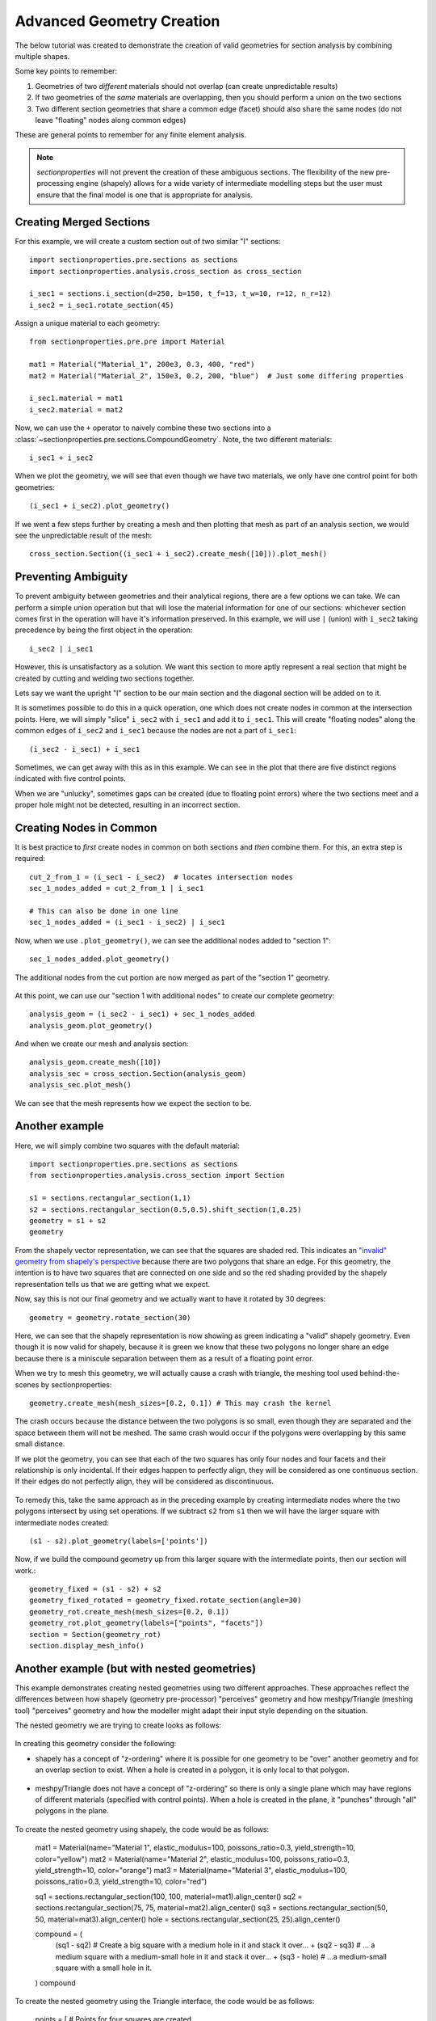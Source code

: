 .. _label-advanced_geom:

Advanced Geometry Creation
==========================

The below tutorial was created to demonstrate the creation of valid geometries
for section analysis by combining multiple shapes.

Some key points to remember:

1. Geometries of two *different* materials should not overlap (can create unpredictable results)
2. If two geometries of the *same* materials are overlapping, then you should perform a union on the two sections
3. Two different section geometries that share a common edge (facet) should also share the same nodes (do not leave "floating" nodes along common edges)

These are general points to remember for any finite element analysis.

.. note::
   *sectionproperties* will not prevent the creation of these ambiguous sections. The flexibility of the new
   pre-processing engine (shapely) allows for a wide variety of intermediate modelling steps but the user must ensure
   that the final model is one that is appropriate for analysis.

Creating Merged Sections
------------------------

For this example, we will create a custom section out of two similar "I" sections::

    import sectionproperties.pre.sections as sections
    import sectionproperties.analysis.cross_section as cross_section

    i_sec1 = sections.i_section(d=250, b=150, t_f=13, t_w=10, r=12, n_r=12)
    i_sec2 = i_sec1.rotate_section(45)

..  figure:: ../images/examples/i_sec1.png
    :align: center
    :scale: 50 %

..  figure:: ../images/examples/i_sec2.png
    :align: center
    :scale: 50 %

Assign a unique material to each geometry::

    from sectionproperties.pre.pre import Material

    mat1 = Material("Material_1", 200e3, 0.3, 400, "red")
    mat2 = Material("Material_2", 150e3, 0.2, 200, "blue")  # Just some differing properties

    i_sec1.material = mat1
    i_sec2.material = mat2

Now, we can use the ``+`` operator to naively combine these two sections into a :class:`~sectionproperties.pre.sections.CompoundGeometry`. Note, the two
different materials::

    i_sec1 + i_sec2

..  figure:: ../images/examples/basic_compound.png
    :align: center
    :scale: 50 %


When we plot the geometry, we will see that even though we have two materials, we only have one control point for both geometries::

    (i_sec1 + i_sec2).plot_geometry()

..  figure:: ../images/examples/basic_compound_plot.png
    :align: center
    :scale: 50 %

If we went a few steps further by creating a mesh and then plotting that mesh as part of an analysis section, we would see the unpredictable result of the mesh::

    cross_section.Section((i_sec1 + i_sec2).create_mesh([10])).plot_mesh()

..  figure:: ../images/examples/basic_combined_mesh_error.png
    :align: center
    :scale: 50 %

Preventing Ambiguity
--------------------

To prevent ambiguity between geometries and their analytical regions, there are a few options we can take. We can perform a simple union operation but that will lose
the material information for one of our sections: whichever section comes first in the operation will have
it's information preserved. In this example, we will use ``|`` (union)
with ``i_sec2`` taking precedence by being the first object in the operation::

    i_sec2 | i_sec1

..  figure:: ../images/examples/basic_union.png
    :align: center
    :scale: 50 %

However, this is unsatisfactory as a solution. We want this section to more aptly represent a real section that might be created by cutting and welding two sections together.

Lets say we want the upright "I" section to be our main section and the diagonal section will be added on to it.

It is sometimes possible to do this in a quick operation, one which does not create nodes in common at the intersection points.
Here, we will simply "slice" ``i_sec2`` with ``i_sec1`` and add it to ``i_sec1``. This will create "floating nodes" along the
common edges of ``i_sec2`` and ``i_sec1`` because the nodes are not a part of ``i_sec1``::

    (i_sec2 - i_sec1) + i_sec1

..  figure:: ../images/examples/combined_section_lucky.png
    :align: center
    :scale: 50 %


..  figure:: ../images/examples/combined_section_lucky_plot.png
    :align: center
    :scale: 50 %

Sometimes, we can get away with this as in this example. We can see in the plot that there are five distinct regions indicated with five control points.

When we are "unlucky", sometimes gaps can be created (due to floating point errors) where the two sections meet and a proper hole might not be detected, resulting
in an incorrect section.

Creating Nodes in Common
------------------------

It is best practice to *first* create nodes in common on both sections and *then* combine them. For this, an extra step is required::

    cut_2_from_1 = (i_sec1 - i_sec2)  # locates intersection nodes
    sec_1_nodes_added = cut_2_from_1 | i_sec1

    # This can also be done in one line
    sec_1_nodes_added = (i_sec1 - i_sec2) | i_sec1

Now, when we use ``.plot_geometry()``, we can see the additional nodes added to "section 1"::

    sec_1_nodes_added.plot_geometry()

..  figure:: ../images/examples/sec1_nodes_added.png
    :align: center
    :scale: 50 %

    The additional nodes from the cut portion are now merged as part of the "section 1" geometry.

At this point, we can use our "section 1 with additional nodes" to create our complete geometry::

    analysis_geom = (i_sec2 - i_sec1) + sec_1_nodes_added
    analysis_geom.plot_geometry()

..  figure:: ../images/examples/combined_section_common_nodes.png
    :align: center
    :scale: 50 %

And when we create our mesh and analysis section::

    analysis_geom.create_mesh([10])
    analysis_sec = cross_section.Section(analysis_geom)
    analysis_sec.plot_mesh()

..  figure:: ../images/examples/complete_combined_mesh.png
    :align: center
    :scale: 50 %

We can see that the mesh represents how we expect the section to be.

Another example
---------------

Here, we will simply combine two squares with the default material::

    import sectionproperties.pre.sections as sections
    from sectionproperties.analysis.cross_section import Section

    s1 = sections.rectangular_section(1,1)
    s2 = sections.rectangular_section(0.5,0.5).shift_section(1,0.25)
    geometry = s1 + s2
    geometry

..  figure:: ../images/examples/two_squares_basic.png
    :align: center
    :scale: 100 %

From the shapely vector representation, we can see that the squares are shaded red.
This indicates an `"invalid" geometry from shapely's perspective <https://shapely.readthedocs.io/en/stable/manual.html#polygons>`_ 
because there are two polygons that share an edge. For this geometry, the intention is to have two squares
that are connected on one side and so the red shading provided by the shapely representation tells us that
we are getting what we expect. 

Now, say this is not our final geometry and we actually want to have it rotated by 30 degrees::

    geometry = geometry.rotate_section(30)

..  figure:: ../images/examples/two_squares_basic_rotated.png
    :align: center
    :scale: 100 %  

Here, we can see that the shapely representation is now showing as green indicating a "valid" shapely geometry.
Even though it is now valid for shapely, because it is green we know that these two polygons no longer share an edge
because there is a miniscule separation between them as a result of a floating point error.

When we try to mesh this geometry, we will actually cause a crash with triangle, the meshing tool used behind-the-scenes
by sectionproperties::

    geometry.create_mesh(mesh_sizes=[0.2, 0.1]) # This may crash the kernel

The crash occurs because the distance between the two polygons is so small, even though they are separated and
the space between them will not be meshed. The same crash would occur if the polygons were overlapping by this same
small distance.

If we plot the geometry, you can see that each of the two squares has only four nodes and four facets and their relationship
is only incidental. If their edges happen to perfectly align, they will be considered as one continuous section. If their edges
do not perfectly align, they will be considered as discontinuous.

..  figure:: ../images/examples/two_squares_basic_rotated_plot.png
    :align: center
    :scale: 100 %  

To remedy this, take the same approach as in the preceding example by creating intermediate nodes where the two polygons
intersect by using set operations. If we subtract ``s2`` from ``s1`` then we will have the larger square with intermediate nodes created::
    
    (s1 - s2).plot_geometry(labels=['points'])

.. figure:: ../images/examples/two_squares_large_square_int_points.png
    :align: center
    :scale: 100 %

Now, if we build the compound geometry up from this larger square with the intermediate points, then our section will work.::

    geometry_fixed = (s1 - s2) + s2
    geometry_fixed_rotated = geometry_fixed.rotate_section(angle=30)
    geometry_rot.create_mesh(mesh_sizes=[0.2, 0.1])
    geometry_rot.plot_geometry(labels=["points", "facets"])
    section = Section(geometry_rot)
    section.display_mesh_info()

.. figure:: ../images/examples/two_squares_fixed_plot.png
    :align: center
    :scale: 100 %

Another example (but with nested geometries)
--------------------------------------------

This example demonstrates creating nested geometries using two different approaches.
These approaches reflect the differences between how shapely (geometry pre-processor) "perceives" geometry 
and how meshpy/Triangle (meshing tool) "perceives" geometry and how the modeller might adapt their
input style depending on the situation.

The nested geometry we are trying to create looks as follows:

.. figure:: ../images/examples/nested_compound.png
    :align: center
    :scale: 100 %

In creating this geometry consider the following:

- shapely has a concept of "z-ordering" where it is possible for one geometry to be "over"
  another geometry and for an overlap section to exist. When a hole is created in a polygon,
  it is only local to that polygon.

.. figure:: ../images/examples/shapely_z_order.png
    :align: center
    :scale: 100 %

- meshpy/Triangle does not have a concept of "z-ordering" so there is only a single plane which
  may have regions of different materials (specified with control points). When a hole is created
  in the plane, it "punches" through "all" polygons in the plane.

.. figure:: ../images/examples/triangle_no_z_order.png
    :align: center
    :scale: 100 %

To create the nested geometry using shapely, the code would be as follows:

    mat1 = Material(name="Material 1", elastic_modulus=100, poissons_ratio=0.3, yield_strength=10, color="yellow")
    mat2 = Material(name="Material 2", elastic_modulus=100, poissons_ratio=0.3, yield_strength=10, color="orange")
    mat3 = Material(name="Material 3", elastic_modulus=100, poissons_ratio=0.3, yield_strength=10, color="red")

    sq1 = sections.rectangular_section(100, 100, material=mat1).align_center()
    sq2 = sections.rectangular_section(75, 75, material=mat2).align_center()
    sq3 = sections.rectangular_section(50, 50, material=mat3).align_center()
    hole = sections.rectangular_section(25, 25).align_center()

    compound = (
        (sq1 - sq2) # Create a big square with a medium hole in it and stack it over...
        + (sq2 - sq3) # ... a medium square with a medium-small hole in it and stack it over...
        + (sq3 - hole) # ...a medium-small square with a small hole in it.
    )
    compound

.. figure:: ../images/examples/nested_compound_via_shapely.png
    :align: center
    :scale: 100 %

To create the nested geometry using the Triangle interface, the code would be as follows:

    points = [ # Points for four squares are created
        [-50.0, 50.0], # Square 1
        [50.0, 50.0],
        [50.0, -50.0],
        [-50.0, -50.0],
        [37.5, -37.5], # Square 2
        [37.5, 37.5],
        [-37.5, 37.5],
        [-37.5, -37.5],
        [25.0, -25.0], # Square 3
        [25.0, 25.0],
        [-25.0, 25.0],
        [-25.0, -25.0],
        [12.5, -12.5], # Square 4 (hole)
        [12.5, 12.5],
        [-12.5, 12.5],
        [-12.5, -12.5],
    ]

    facets = [ # Facets trace each of the four squares
        [0, 1], # Square 1
        [1, 2],
        [2, 3],
        [3, 0],
        [4, 5], # Square 2
        [5, 6],
        [6, 7],
        [7, 4],
        [8, 9], # Square 3
        [9, 10],
        [10, 11],
        [11, 8],
        [12, 13], # Square 4 (hole)
        [13, 14],
        [14, 15],
        [15, 12],
    ]

    control_points = [[-43.75, 0.0], [-31.25, 0.0], [-18.75, 0.0]] # Three squares
    holes = [[0, 0]]

    nested_compound = CompoundGeometry.from_points(
        points=points, facets=facets, control_points=control_points, holes=holes
    )
    nested_compound

.. figure:: ../images/examples/nested_compound_via_triangle.png
    :align: center
    :scale: 100 %

Notice how the shapely representation shows the squares overlapping each other instead of the squares
fitting into the "hole below".

Is one of these methods better than the other? Not necessarily. The shapely approach is suitable
for manually creating the geometry whereas the Triangle approach is suitable for reading in serialized
data from a file, for example.

And, for either case, when the compound geometry is meshed, we see this:

.. figure:: ../images/examples/nested_compound.png
    :align: center
    :scale: 100 %